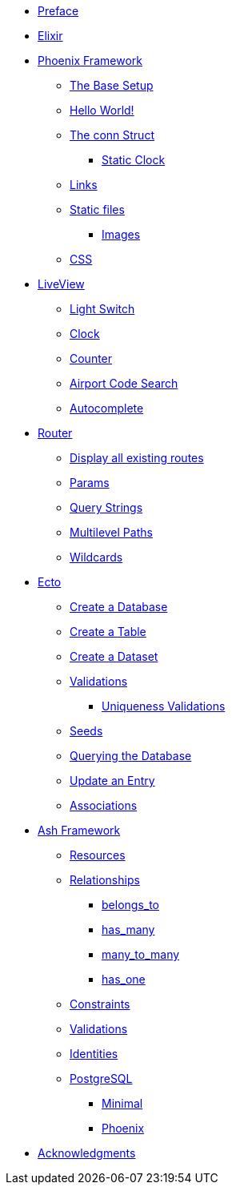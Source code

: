 * xref:index.adoc#preface[Preface]
* xref:elixir/index.adoc[Elixir]
* xref:phoenix/index.adoc[Phoenix Framework]
** xref:phoenix/index.adoc#the-base-setup[The Base Setup]
** xref:phoenix/index.adoc#hello-world[Hello World!]
** xref:phoenix/index.adoc#conn-struct[The conn Struct]
*** xref:phoenix/index.adoc#static-clock[Static Clock]
** xref:phoenix/index.adoc#links[Links]
** xref:phoenix/index.adoc#static-files[Static files]
*** xref:phoenix/index.adoc#images[Images]
** xref:phoenix/index.adoc#css[CSS]
* xref:phoenix/phoenix-liveview-basics.adoc[LiveView]
** xref:phoenix/phoenix-liveview-basics.adoc#light-switch[Light Switch]
** xref:phoenix/phoenix-liveview-basics.adoc#clock[Clock]
** xref:phoenix/phoenix-liveview-basics.adoc#counter[Counter]
** xref:phoenix/phoenix-liveview-basics.adoc#aiport-code-search[Airport Code Search]
** xref:phoenix/phoenix-liveview-basics.adoc#autocomplete[Autocomplete]
* xref:phoenix/router.adoc[Router]
** xref:phoenix/router.adoc#mix-phx-routes[Display all existing routes]
** xref:phoenix/router.adoc#router-params[Params]
** xref:phoenix/router.adoc#router-query-string[Query Strings]
** xref:phoenix/router.adoc#router-multilevel-paths[Multilevel Paths]
** xref:phoenix/router.adoc#router-wildcards[Wildcards]
* xref:phoenix/ecto-basics.adoc[Ecto]
** xref:phoenix/ecto-basics.adoc#ecto-create-database[Create a Database]
** xref:phoenix/ecto-basics.adoc#ecto-create-table[Create a Table]
** xref:phoenix/ecto-basics.adoc#ecto-create-dataset[Create a Dataset]
** xref:phoenix/ecto-basics.adoc#validations[Validations]
*** xref:phoenix/ecto-basics.adoc#ecto-uniqueness[Uniqueness Validations]
** xref:phoenix/ecto-basics.adoc#ecto-seeds[Seeds]
** xref:phoenix/ecto-basics.adoc#ecto-query[Querying the Database]
** xref:phoenix/ecto-basics.adoc#ecto-update[Update an Entry]
** xref:phoenix/ecto-basics.adoc#ecto-associations[Associations]
* xref:ash/index.adoc[Ash Framework]
** xref:ash/resources/index.adoc[Resources]
** xref:ash/relationships/index.adoc[Relationships]
*** xref:ash/relationships/index.adoc#belongs_to[belongs_to]
*** xref:ash/relationships/index.adoc#has_many[has_many]
*** xref:ash/relationships/index.adoc#many_to_many[many_to_many]
*** xref:ash/relationships/index.adoc#has_one[has_one]
** xref:ash/constraints/index.adoc[Constraints]
** xref:ash/validations/index.adoc[Validations]
** xref:ash/identities/index.adoc[Identities]
** xref:ash/postgresql/index.adoc[PostgreSQL]
*** xref:ash/postgresql/minimal.adoc[Minimal]
*** xref:ash/postgresql/phoenix.adoc[Phoenix]

* xref:acknowledgments.adoc[Acknowledgments]
